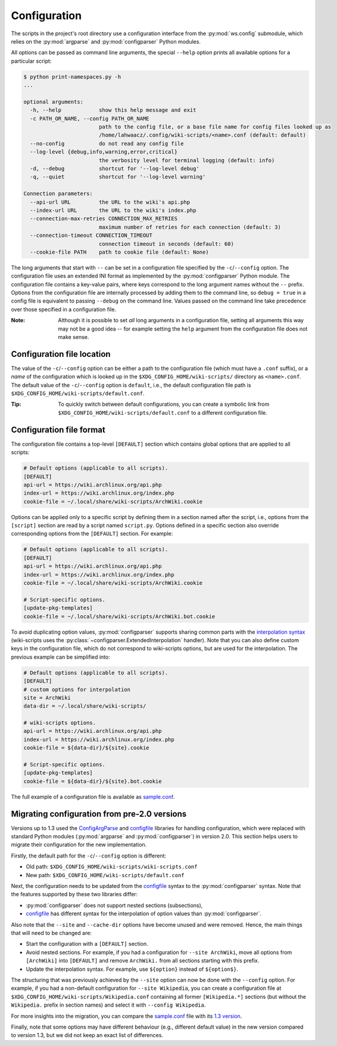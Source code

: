 Configuration
-------------

The scripts in the project's root directory use a configuration interface from
the :py:mod:`ws.config` submodule, which relies on the :py:mod:`argparse` and
:py:mod:`configparser` Python modules.

All options can be passed as command line arguments, the special ``--help`` option
prints all available options for a particular script:

.. code::

    $ python print-namespaces.py -h
    ...

    optional arguments:
      -h, --help            show this help message and exit
      -c PATH_OR_NAME, --config PATH_OR_NAME
                            path to the config file, or a base file name for config files looked up as
                            /home/lahwaacz/.config/wiki-scripts/<name>.conf (default: default)
      --no-config           do not read any config file
      --log-level {debug,info,warning,error,critical}
                            the verbosity level for terminal logging (default: info)
      -d, --debug           shortcut for '--log-level debug'
      -q, --quiet           shortcut for '--log-level warning'

    Connection parameters:
      --api-url URL         the URL to the wiki's api.php
      --index-url URL       the URL to the wiki's index.php
      --connection-max-retries CONNECTION_MAX_RETRIES
                            maximum number of retries for each connection (default: 3)
      --connection-timeout CONNECTION_TIMEOUT
                            connection timeout in seconds (default: 60)
      --cookie-file PATH    path to cookie file (default: None)

The long arguments that start with ``--`` can be set in a configuration file
specified by the ``-c``/``--config`` option. The configuration file uses an
extended INI format as implemented by the :py:mod:`configparser` Python module.
The configuration file contains a key-value pairs, where keys correspond to the
long argument names without the ``--`` prefix. Options from the configuration
file are internally processed by adding them to the command line, so
``debug = true`` in a config file is equivalent to passing ``--debug`` on the
command line. Values passed on the command line take precedence over those
specified in a configuration file.

:Note:

    Although it is possible to set `all` long arguments in a configuration file,
    setting all arguments this way may not be a good idea -- for example setting
    the ``help`` argument from the configuration file does not make sense.

Configuration file location
...........................

The value of the ``-c``/``--config`` option can be either a path to the
configuration file (which must have a ``.conf`` suffix), or a `name` of the
configuration which is looked up in the ``$XDG_CONFIG_HOME/wiki-scripts/``
directory as ``<name>.conf``. The default value of the ``-c``/``--config``
option is ``default``, i.e., the default configuration file path is
``$XDG_CONFIG_HOME/wiki-scripts/default.conf``.

:Tip:

    To quickly switch between default configurations, you can create a symbolic
    link from ``$XDG_CONFIG_HOME/wiki-scripts/default.conf`` to a different
    configuration file.

Configuration file format
.........................

The configuration file contains a top-level ``[DEFAULT]`` section which
contains global options that are applied to all scripts:

.. code-block:: ini

    # Default options (applicable to all scripts).
    [DEFAULT]
    api-url = https://wiki.archlinux.org/api.php
    index-url = https://wiki.archlinux.org/index.php
    cookie-file = ~/.local/share/wiki-scripts/ArchWiki.cookie

Options can be applied only to a specific script by defining them in a section
named after the script, i.e., options from the ``[script]`` section are read by
a script named ``script.py``. Options defined in a specific section also
override corresponding options from the ``[DEFAULT]`` section. For example:

.. code-block:: ini

    # Default options (applicable to all scripts).
    [DEFAULT]
    api-url = https://wiki.archlinux.org/api.php
    index-url = https://wiki.archlinux.org/index.php
    cookie-file = ~/.local/share/wiki-scripts/ArchWiki.cookie

    # Script-specific options.
    [update-pkg-templates]
    cookie-file = ~/.local/share/wiki-scripts/ArchWiki.bot.cookie

To avoid duplicating option values, :py:mod:`configparser` supports sharing
common parts with the `interpolation syntax`_ (wiki-scripts uses the
:py:class:`~configparser.ExtendedInterpolation` handler). Note that you can also
define custom keys in the configuration file, which do not correspond to
wiki-scripts options, but are used for the interpolation. The previous example
can be simplified into:

.. code-block:: ini

    # Default options (applicable to all scripts).
    [DEFAULT]
    # custom options for interpolation
    site = ArchWiki
    data-dir = ~/.local/share/wiki-scripts/

    # wiki-scripts options.
    api-url = https://wiki.archlinux.org/api.php
    index-url = https://wiki.archlinux.org/index.php
    cookie-file = ${data-dir}/${site}.cookie

    # Script-specific options.
    [update-pkg-templates]
    cookie-file = ${data-dir}/${site}.bot.cookie

The full example of a configuration file is available as `sample.conf`_.

.. _interpolation syntax: https://docs.python.org/3/library/configparser.html#interpolation-of-values
.. _sample.conf: https://github.com/lahwaacz/wiki-scripts/blob/master/examples/sample.conf

Migrating configuration from pre-2.0 versions
.............................................

Versions up to 1.3 used the `ConfigArgParse`_ and `configfile`_ libraries for
handling configuration, which were replaced with standard Python modules
(:py:mod:`argparse` and :py:mod:`configparser`) in version 2.0. This section
helps users to migrate their configuration for the new implementation.

Firstly, the default path for the ``-c``/``--config`` option is different:

- Old path: ``$XDG_CONFIG_HOME/wiki-scripts/wiki-scripts.conf``
- New path: ``$XDG_CONFIG_HOME/wiki-scripts/default.conf``

Next, the configuration needs to be updated from the `configfile`_ syntax to the
:py:mod:`configparser` syntax. Note that the features supported by these two
libraries differ:

- :py:mod:`configparser` does not support nested sections (subsections),
- `configfile`_ has different syntax for the interpolation of option values than
  :py:mod:`configparser`.

Also note that the ``--site`` and ``--cache-dir`` options have become unused and were
removed. Hence, the main things that will need to be changed are:

- Start the configuration with a ``[DEFAULT]`` section.
- Avoid nested sections. For example, if you had a configuration for ``--site
  ArchWiki``, move all options from ``[ArchWiki]`` into ``[DEFAULT]`` and
  remove ``ArchWiki.`` from all sections starting with this prefix.
- Update the interpolation syntax. For example, use ``${option}`` instead of
  ``${option$}``.

The structuring that was previously achieved by the ``--site`` option
can now be done with the ``--config`` option. For example, if you had a
non-default configuration for ``--site Wikipedia``, you can create a
configuration file at ``$XDG_CONFIG_HOME/wiki-scripts/Wikipedia.conf``
containing all former ``[Wikipedia.*]`` sections (but without the
``Wikipedia.`` prefix in section names) and select it with ``--config
Wikipedia``.

For more insights into the migration, you can compare the `sample.conf`_ file
with its `1.3 version
<https://github.com/lahwaacz/wiki-scripts/blob/1.3/examples/sample.conf>`_.

Finally, note that some options may have different behaviour (e.g., different
default value) in the new version compared to version 1.3, but we did not keep
an exact list of differences.

.. _ConfigArgParse: https://github.com/lahwaacz/ConfigArgParse/tree/config_files_without_merging
.. _configfile: https://github.com/kynikos/lib.py.configfile
